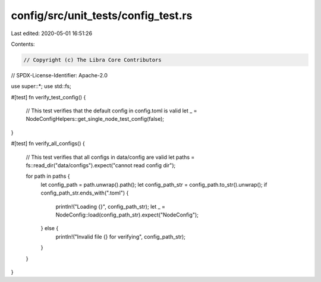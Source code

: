 config/src/unit_tests/config_test.rs
====================================

Last edited: 2020-05-01 16:51:26

Contents:

.. code-block:: rs

    // Copyright (c) The Libra Core Contributors
// SPDX-License-Identifier: Apache-2.0

use super::*;
use std::fs;

#[test]
fn verify_test_config() {
    // This test verifies that the default config in config.toml is valid
    let _ = NodeConfigHelpers::get_single_node_test_config(false);
}

#[test]
fn verify_all_configs() {
    // This test verifies that all configs in data/config are valid
    let paths = fs::read_dir("data/configs").expect("cannot read config dir");

    for path in paths {
        let config_path = path.unwrap().path();
        let config_path_str = config_path.to_str().unwrap();
        if config_path_str.ends_with(".toml") {
            println!("Loading {}", config_path_str);
            let _ = NodeConfig::load(config_path_str).expect("NodeConfig");
        } else {
            println!("Invalid file {} for verifying", config_path_str);
        }
    }
}


